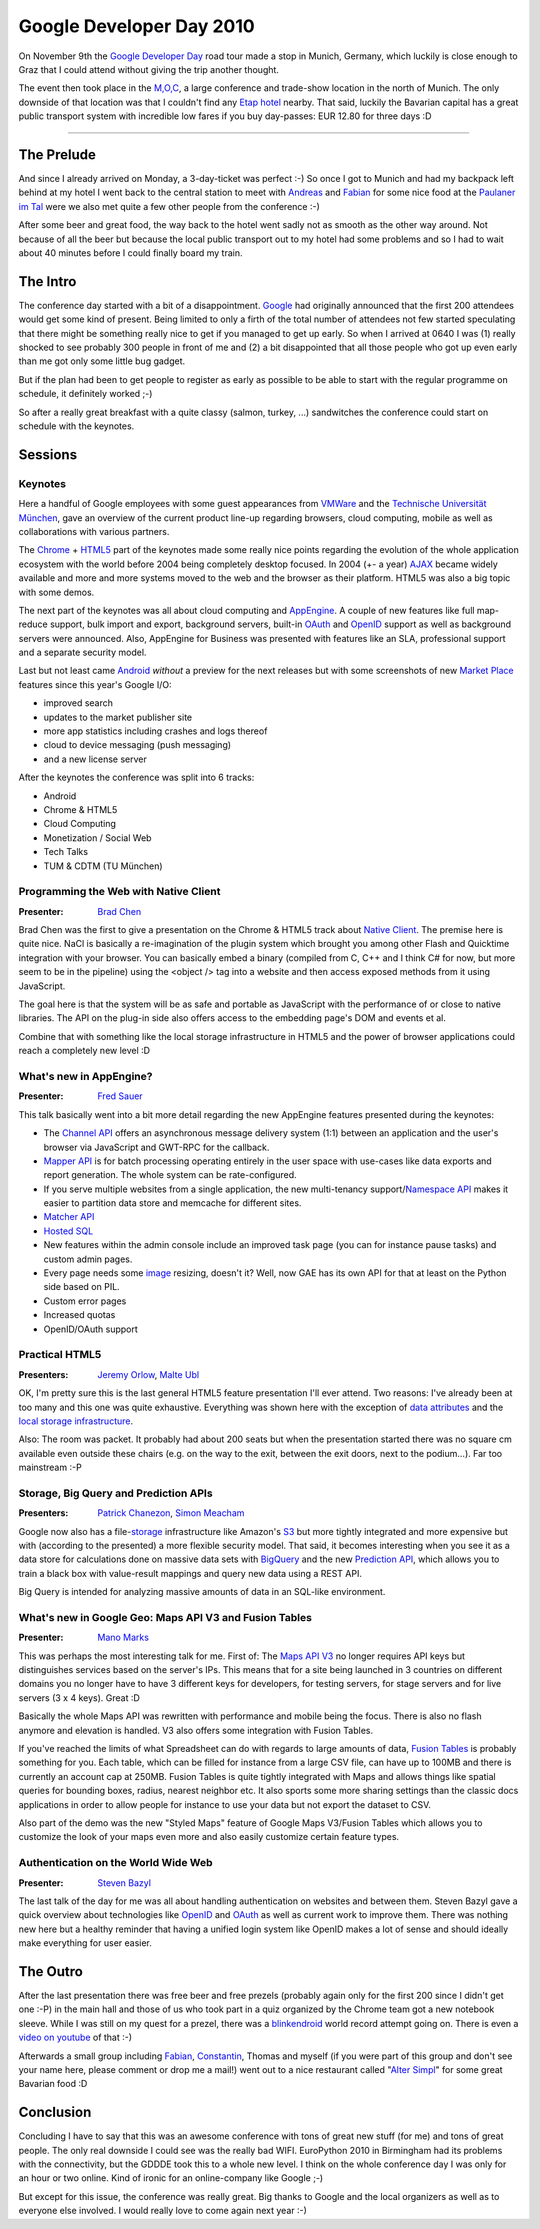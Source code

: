 Google Developer Day 2010
#########################

On November 9th the `Google Developer Day`_ road tour made a stop in Munich,
Germany, which luckily is close enough to Graz that I could attend without
giving the trip another thought.

The event then took place in the `M,O,C`_, a large conference and trade-show
location in the north of Munich. The only downside of that location was that I
couldn't find any `Etap hotel`_ nearby. That said, luckily the Bavarian capital
has a great public transport system with incredible low fares if you buy
day-passes: EUR 12.80 for three days :D

-------------------------------------------

The Prelude
===========

And since I already arrived on Monday, a 3-day-ticket was perfect :-) So once
I got to Munich and had my backpack left behind at my hotel I went back to the
central station to meet with Andreas_ and Fabian_ for some nice food at the
`Paulaner im Tal`_ were we also met quite a few other people from the
conference :-)

After some beer and great food, the way back to the hotel went sadly not as
smooth as the other way around. Not because of all the beer but because the
local public transport out to my hotel had some problems and so I had to wait
about 40 minutes before I could finally board my train.

The Intro
=========

The conference day started with a bit of a disappointment. `Google`_ had originally
announced that the first 200 attendees would get some kind of present. Being
limited to only a firth of the total number of attendees not few started
speculating that there might be something really nice to get if you managed to
get up early. So when I arrived at 0640 I was (1) really shocked to see
probably 300 people in front of me and (2) a bit disappointed that all those
people who got up even early than me got only some little bug gadget.

But if the plan had been to get people to register as early as possible to be
able to start with the regular programme on schedule, it definitely worked ;-)

So after a really great breakfast with a quite classy (salmon, turkey, ...)
sandwitches the conference could start on schedule with the keynotes.

Sessions
========

Keynotes
--------

Here a handful of Google employees with some guest appearances from `VMWare`_
and the `Technische Universität München`_, gave an overview of the current
product line-up regarding browsers, cloud computing, mobile as well as
collaborations with various partners.

The Chrome_ + HTML5_ part of the keynotes made some really nice points regarding
the evolution of the whole application ecosystem with the world before 2004
being completely desktop focused. In 2004 (+- a year) AJAX_ became widely available
and more and more systems moved to the web and the browser as their platform.
HTML5 was also a big topic with some demos.

The next part of the keynotes was all about cloud computing and AppEngine_. A
couple of new features like full map-reduce support, bulk import and export,
background servers, built-in OAuth_ and OpenID_ support as well as background
servers were announced. Also, AppEngine for Business was presented with
features like an SLA, professional support and a separate security model.

Last but not least came Android_ *without* a preview for the next releases but
with some screenshots of new `Market Place`_ features since this year's
Google I/O:

* improved search

* updates to the market publisher site

* more app statistics including crashes and logs thereof

* cloud to device messaging (push messaging)

* and a new license server

After the keynotes the conference was split into 6 tracks:

* Android

* Chrome & HTML5

* Cloud Computing

* Monetization / Social Web

* Tech Talks

* TUM & CDTM (TU München)

Programming the Web with Native Client
--------------------------------------

:Presenter: `Brad Chen`_

Brad Chen was the first to give a presentation on the Chrome & HTML5 track
about `Native Client`_. The premise here is quite nice. NaCl is basically a
re-imagination of the plugin system which brought you among other Flash and
Quicktime integration with your browser. You can basically embed a binary
(compiled from C, C++ and I think C# for now, but more seem to be in the
pipeline) using the <object /> tag into a website and then access exposed
methods from it using JavaScript.

The goal here is that the system will be as safe and portable as JavaScript
with the performance of or close to native libraries. The API on the plug-in
side also offers access to the embedding page's DOM and events et al.

Combine that with something like the local storage infrastructure in HTML5 and
the power of browser applications could reach a completely new level :D

What's new in AppEngine?
------------------------

:Presenter: `Fred Sauer`_

This talk basically went into a bit more detail regarding the new AppEngine
features presented during the keynotes:

* The `Channel API`_ offers an asynchronous message delivery system (1:1)
  between an application and the user's browser via JavaScript and GWT-RPC
  for the callback.

* `Mapper API`_ is for batch processing operating entirely in the user space
  with use-cases like data exports and report generation. The whole system
  can be rate-configured.

* If you serve multiple websites from a single application, the new
  multi-tenancy support/`Namespace API`_ makes it easier to partition data
  store and memcache for different sites.

* `Matcher API`_

* `Hosted SQL`_

* New features within the admin console include an improved task page (you
  can for instance pause tasks) and custom admin pages.

* Every page needs some `image`_ resizing, doesn't it? Well, now GAE has its
  own API for that at least on the Python side based on PIL.

* Custom error pages

* Increased quotas

* OpenID/OAuth support

Practical HTML5
---------------

:Presenters: `Jeremy Orlow`_, `Malte Ubl`_

OK, I'm pretty sure this is the last general HTML5 feature presentation I'll
ever attend. Two reasons: I've already been at too many and this one was quite
exhaustive. Everything was shown here with the exception of `data attributes`_
and the `local storage infrastructure`_.

Also: The room was packet. It probably had about 200 seats but when the
presentation started there was no square cm available even outside these
chairs (e.g. on the way to the exit, between the exit doors, next to the
podium...). Far too mainstream :-P

Storage, Big Query and Prediction APIs
--------------------------------------

:Presenters: `Patrick Chanezon`_, `Simon Meacham`_

Google now also has a file-`storage`_ infrastructure like Amazon's S3_ but more
tightly integrated and more expensive but with (according to the presented) a
more flexible security model. That said, it becomes interesting when you see
it as a data store for calculations done on massive data sets with BigQuery_
and the new `Prediction API`_, which allows you to train a black box with
value-result mappings and query new data using a REST API.

Big Query is intended for analyzing massive amounts of data in an SQL-like
environment.

What's new in Google Geo: Maps API V3 and Fusion Tables
-------------------------------------------------------

:Presenter: `Mano Marks`_

This was perhaps the most interesting talk for me. First of: The `Maps API
V3`_ no longer requires API keys but distinguishes services based on the
server's IPs. This means that for a site being launched in 3 countries on
different domains you no longer have to have 3 different keys for developers,
for testing servers, for stage servers and for live servers (3 x 4 keys).
Great :D

Basically the whole Maps API was rewritten with performance and mobile being
the focus. There is also no flash anymore and elevation is handled. V3 also
offers some integration with Fusion Tables.

If you've reached the limits of what Spreadsheet can do with regards to large
amounts of data, `Fusion Tables`_ is probably something for you. Each table,
which can be filled for instance from a large CSV file, can have up to 100MB
and there is currently an account cap at 250MB. Fusion Tables is quite tightly
integrated with Maps and allows things like spatial queries for bounding
boxes, radius, nearest neighbor etc.  It also sports some more sharing
settings than the classic docs applications in order to allow people for
instance to use your data but not export the dataset to CSV.

Also part of the demo was the new "Styled Maps" feature of Google Maps
V3/Fusion Tables which allows you to customize the look of your maps even more
and also easily customize certain feature types.

Authentication on the World Wide Web
------------------------------------

:Presenter: `Steven Bazyl`_

The last talk of the day for me was all about handling authentication on
websites and between them. Steven Bazyl gave a quick overview about
technologies like OpenID_ and OAuth_ as well as current work to improve them.
There was nothing new here but a healthy reminder that having a unified login
system like OpenID makes a lot of sense and should ideally make everything for
user easier.

The Outro
=========

After the last presentation there was free beer and free prezels (probably
again only for the first 200 since I didn't get one :-P) in the main hall and
those of us who took part in a quiz organized by the Chrome team got a new
notebook sleeve. While I was still on my quest for a prezel, there was a
blinkendroid_ world record attempt going on. There is even a `video on
youtube`_ of that :-)

Afterwards a small group including `Fabian`_, `Constantin`_, Thomas and myself
(if you were part of this group and don't see your name here, please comment
or drop me a mail!) went out to a nice restaurant called "`Alter Simpl`_" for
some great Bavarian food :D


Conclusion
==========

Concluding I have to say that this was an awesome conference with tons of
great new stuff (for me) and tons of  great people. The only real downside I
could see was the really bad WIFI. EuroPython 2010 in Birmingham had its
problems with the connectivity, but the GDDDE took this to a whole new level.
I think on the whole conference day I was only for an hour or two online. Kind
of ironic for an online-company like Google ;-)

But except for this issue, the conference was really great. Big thanks to
Google and the local organizers as well as to everyone else involved. I would
really love to come again next year :-)

.. _Google Developer Day: http://www.google.com/intl/de_ALL/events/developerday/2010/munich/index.html
.. _Maps API v3: http://code.google.com/apis/maps/documentation/javascript/3.0/reference.html
.. _openid: http://openid.net
.. _oauth: http://oauth.net
.. _fusion tables: http://tables.googlelabs.com
.. _mano marks: http://randommarkers.blogspot.com/
.. _chrome: http://www.google.com/chrome
.. _s3: https://s3.amazonaws.com/
.. _storage: http://code.google.com/apis/storage/
.. _html5: http://www.w3.org/TR/html5/
.. _matcher api: http://groups.google.com/group/google-appengine/msg/40021537e2e58962
.. _google: http://www.google.com
.. _mapper api: http://googleappengine.blogspot.com/.../introducing-mapper-api.html
.. _appengine: http://code.google.com/appengine/
.. _bigquery: http://code.google.com/apis/bigquery/
.. _android: http://code.google.com/android/
.. _m,o,c: http://www.moc-muenchen.de/
.. _image: http://code.google.com/appengine/docs/python/images/usingimages.html
.. _data attributes: http://ejohn.org/blog/html-5-data-attributes/
.. _local storage infrastructure: http://diveintohtml5.org/storage.html
.. _fred sauer: http://twitter.com/fredsa
.. _vmware: http://www.vmware.com
.. _market place: http://www.android.com/market/
.. _brad chen: http://www.google.com/research/pubs/author37895.html
.. _steven bazyl: http://www.google.com/profiles/sqrrrl
.. _jeremy orlow: http://www.linkedin.com/in/jeremyorlow
.. _prediction api: http://code.google.com/apis/predict/
.. _simon meacham: http://twitter.com/simonmeacham
.. _patrick chanezon: http://www.chanezon.com/pat/
.. _malte ubl: http://www.xing.com/profile/Malte_Ubl
.. _hosted sql: http://code.google.com/appengine/business/
.. _namespace api: http://code.google.com/appengine/docs/python/multitenancy/overview.html
.. _native client: http://code.google.com/p/nativeclient/
.. _channel api: http://bitshaq.com/2010/09/01/sneak-peak-gae-channel-api/
.. _ajax: http://en.wikipedia.org/wiki/Ajax_(programming)
.. _etap hotel: http://www.etaphotel.com/
.. _technische universität münchen: http://www.tum.de
.. _constantin: http://twitter.com/consti
.. _andreas: http://twitter.com/mfandreas
.. _alter simpl: http://maps.google.at/maps/place?um=1&ie=UTF-8&q=alter+simpl+m%C3%BCnchen&fb=1&gl=at&hq=alter+simpl&hnear=M%C3%BCnchen,+Deutschland&cid=10726857813957190943
.. _fabian: http://twitter.com/fabian7t
.. _paulaner im tal: http://www.paulaner-im-tal.de/
.. _video on youtube: http://www.youtube.com/watch?v=MhXRAaRFK-o
.. _blinkendroid: http://code.google.com/p/blinkendroid/
